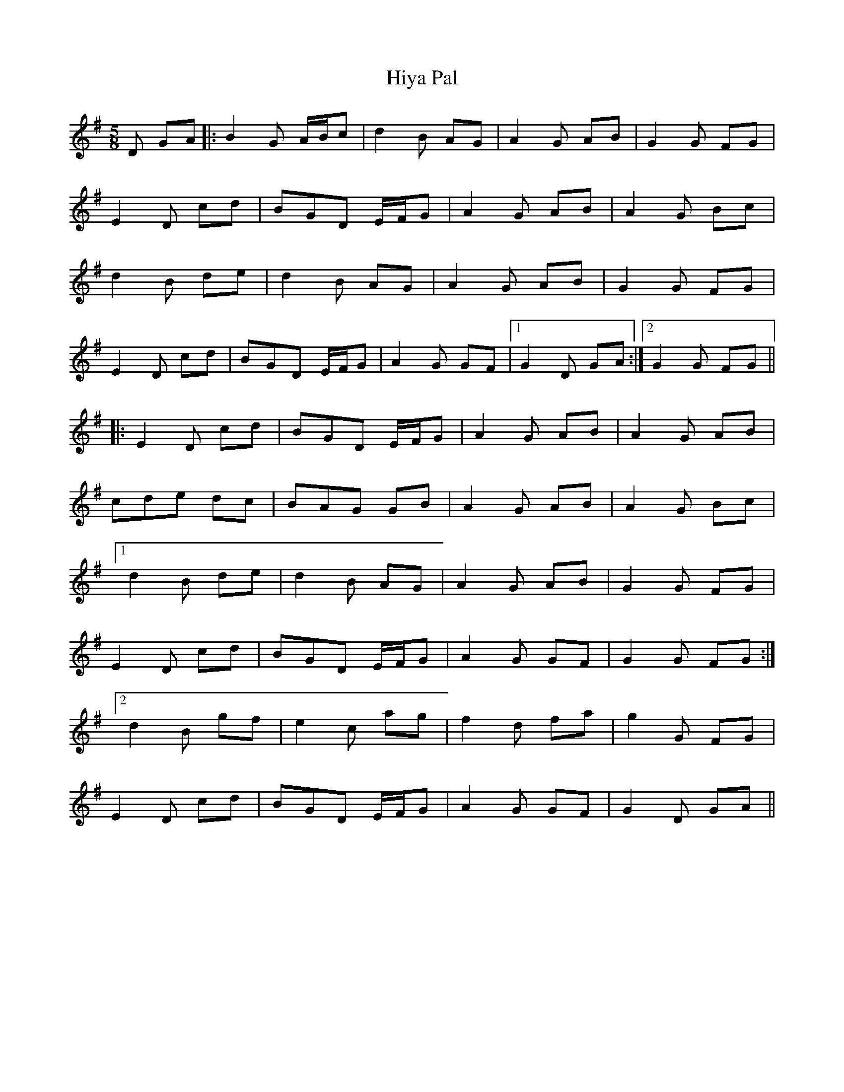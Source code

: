 X: 17561
T: Hiya Pal
R: jig
M: 6/8
K: Gmajor
M:5/8
D GA|:B2G A/B/c|d2B AG|A2G AB|G2G FG|
E2D cd|BGD E/F/G|A2G AB|A2G Bc|
d2B de|d2 B AG|A2G AB|G2G FG|
E2D cd|BGD E/F/G|A2G GF|1 G2 D GA:|2 G2 G FG||
|:E2D cd|BGD E/F/G|A2G AB|A2G AB|
cde dc|BAG GB|A2G AB|A2G Bc|
[1d2B de|d2 B AG|A2G AB|G2G FG|
E2D cd|BGD E/F/G|A2G GF|G2 G FG:|
[2 d2B gf|e2 c ag|f2d fa|g2G FG|
E2D cd|BGD E/F/G|A2G GF|G2 D GA||

